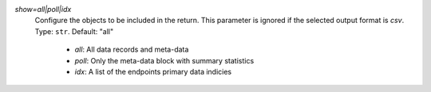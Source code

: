 `show=all|poll|idx`
    Configure the objects to be included in the return. This parameter is ignored if the selected output format is `csv`. Type: ``str``. Default: "all"

      * `all`: All data records and meta-data
      * `poll`: Only the meta-data block with summary statistics
      * `idx`: A list of the endpoints primary data indicies
